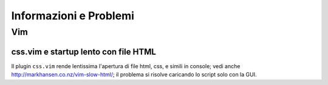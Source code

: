 Informazioni e Problemi
=======================

Vim
---

css.vim e startup lento con file HTML
'''''''''''''''''''''''''''''''''''''
Il plugin ``css.vim`` rende lentissima l'apertura di file html, css, e simili
in console; vedi anche http://markhansen.co.nz/vim-slow-html/; il problema si
risolve caricando lo script solo con la GUI.

.. vim: textwidth=80

